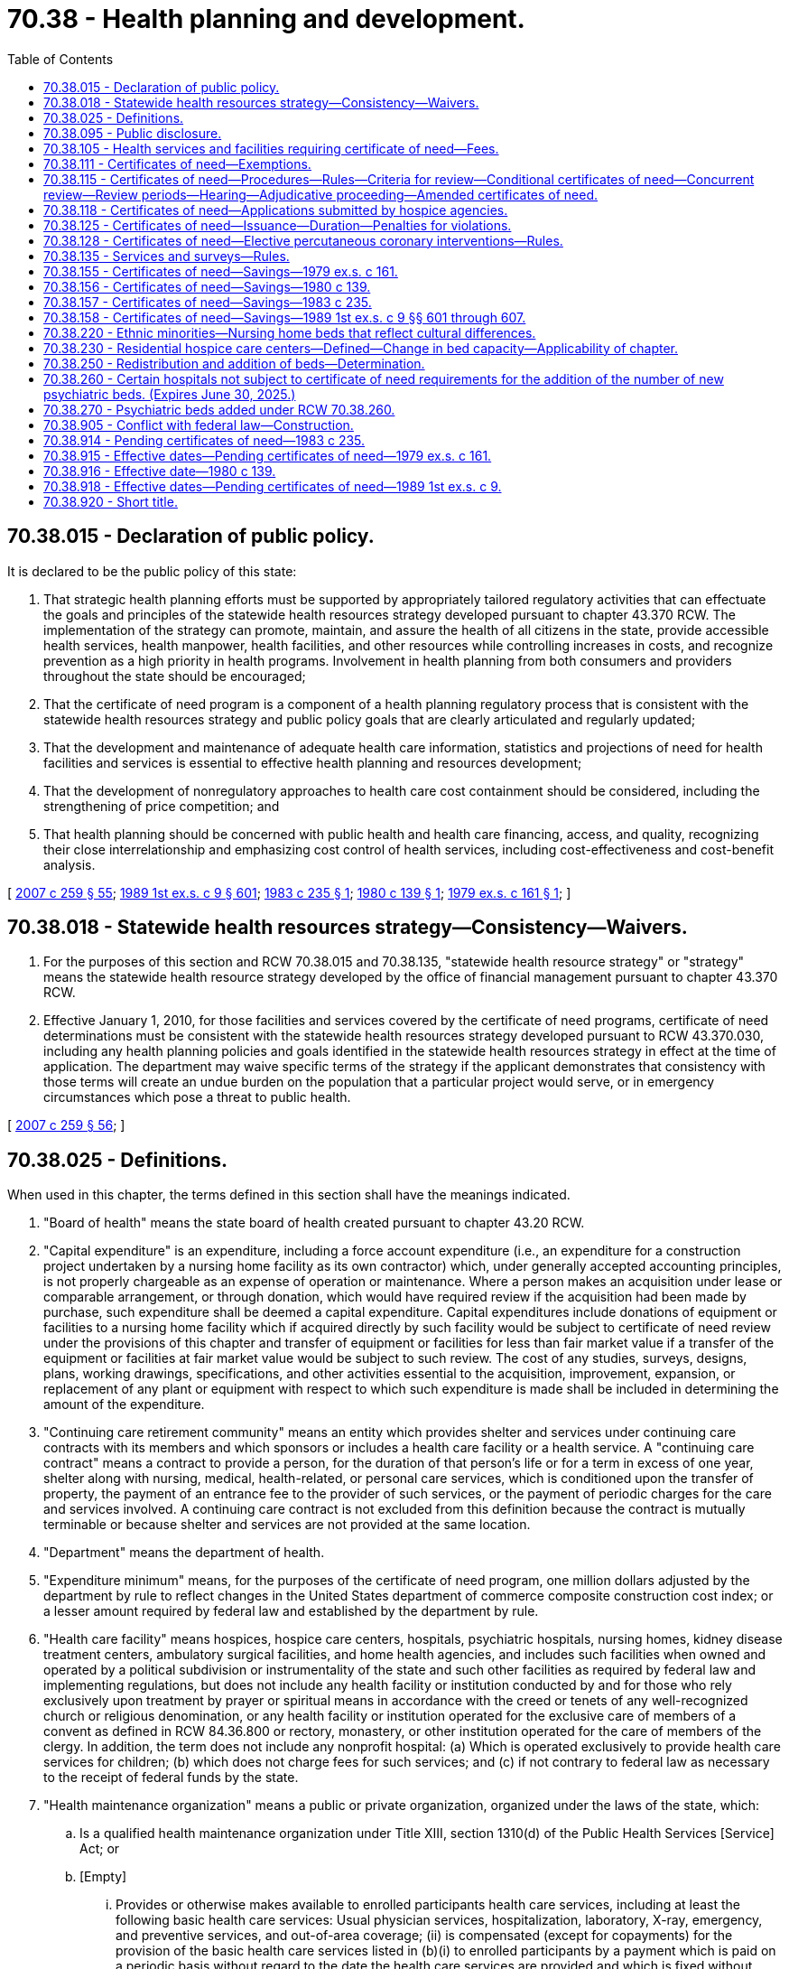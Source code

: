 = 70.38 - Health planning and development.
:toc:

== 70.38.015 - Declaration of public policy.
It is declared to be the public policy of this state:

. That strategic health planning efforts must be supported by appropriately tailored regulatory activities that can effectuate the goals and principles of the statewide health resources strategy developed pursuant to chapter 43.370 RCW. The implementation of the strategy can promote, maintain, and assure the health of all citizens in the state, provide accessible health services, health manpower, health facilities, and other resources while controlling increases in costs, and recognize prevention as a high priority in health programs. Involvement in health planning from both consumers and providers throughout the state should be encouraged;

. That the certificate of need program is a component of a health planning regulatory process that is consistent with the statewide health resources strategy and public policy goals that are clearly articulated and regularly updated;

. That the development and maintenance of adequate health care information, statistics and projections of need for health facilities and services is essential to effective health planning and resources development;

. That the development of nonregulatory approaches to health care cost containment should be considered, including the strengthening of price competition; and

. That health planning should be concerned with public health and health care financing, access, and quality, recognizing their close interrelationship and emphasizing cost control of health services, including cost-effectiveness and cost-benefit analysis.

[ http://lawfilesext.leg.wa.gov/biennium/2007-08/Pdf/Bills/Session%20Laws/Senate/5930-S2.SL.pdf?cite=2007%20c%20259%20§%2055[2007 c 259 § 55]; http://leg.wa.gov/CodeReviser/documents/sessionlaw/1989ex1c9.pdf?cite=1989%201st%20ex.s.%20c%209%20§%20601[1989 1st ex.s. c 9 § 601]; http://leg.wa.gov/CodeReviser/documents/sessionlaw/1983c235.pdf?cite=1983%20c%20235%20§%201[1983 c 235 § 1]; http://leg.wa.gov/CodeReviser/documents/sessionlaw/1980c139.pdf?cite=1980%20c%20139%20§%201[1980 c 139 § 1]; http://leg.wa.gov/CodeReviser/documents/sessionlaw/1979ex1c161.pdf?cite=1979%20ex.s.%20c%20161%20§%201[1979 ex.s. c 161 § 1]; ]

== 70.38.018 - Statewide health resources strategy—Consistency—Waivers.
. For the purposes of this section and RCW 70.38.015 and 70.38.135, "statewide health resource strategy" or "strategy" means the statewide health resource strategy developed by the office of financial management pursuant to chapter 43.370 RCW.

. Effective January 1, 2010, for those facilities and services covered by the certificate of need programs, certificate of need determinations must be consistent with the statewide health resources strategy developed pursuant to RCW 43.370.030, including any health planning policies and goals identified in the statewide health resources strategy in effect at the time of application. The department may waive specific terms of the strategy if the applicant demonstrates that consistency with those terms will create an undue burden on the population that a particular project would serve, or in emergency circumstances which pose a threat to public health.

[ http://lawfilesext.leg.wa.gov/biennium/2007-08/Pdf/Bills/Session%20Laws/Senate/5930-S2.SL.pdf?cite=2007%20c%20259%20§%2056[2007 c 259 § 56]; ]

== 70.38.025 - Definitions.
When used in this chapter, the terms defined in this section shall have the meanings indicated.

. "Board of health" means the state board of health created pursuant to chapter 43.20 RCW.

. "Capital expenditure" is an expenditure, including a force account expenditure (i.e., an expenditure for a construction project undertaken by a nursing home facility as its own contractor) which, under generally accepted accounting principles, is not properly chargeable as an expense of operation or maintenance. Where a person makes an acquisition under lease or comparable arrangement, or through donation, which would have required review if the acquisition had been made by purchase, such expenditure shall be deemed a capital expenditure. Capital expenditures include donations of equipment or facilities to a nursing home facility which if acquired directly by such facility would be subject to certificate of need review under the provisions of this chapter and transfer of equipment or facilities for less than fair market value if a transfer of the equipment or facilities at fair market value would be subject to such review. The cost of any studies, surveys, designs, plans, working drawings, specifications, and other activities essential to the acquisition, improvement, expansion, or replacement of any plant or equipment with respect to which such expenditure is made shall be included in determining the amount of the expenditure.

. "Continuing care retirement community" means an entity which provides shelter and services under continuing care contracts with its members and which sponsors or includes a health care facility or a health service. A "continuing care contract" means a contract to provide a person, for the duration of that person's life or for a term in excess of one year, shelter along with nursing, medical, health-related, or personal care services, which is conditioned upon the transfer of property, the payment of an entrance fee to the provider of such services, or the payment of periodic charges for the care and services involved. A continuing care contract is not excluded from this definition because the contract is mutually terminable or because shelter and services are not provided at the same location.

. "Department" means the department of health.

. "Expenditure minimum" means, for the purposes of the certificate of need program, one million dollars adjusted by the department by rule to reflect changes in the United States department of commerce composite construction cost index; or a lesser amount required by federal law and established by the department by rule.

. "Health care facility" means hospices, hospice care centers, hospitals, psychiatric hospitals, nursing homes, kidney disease treatment centers, ambulatory surgical facilities, and home health agencies, and includes such facilities when owned and operated by a political subdivision or instrumentality of the state and such other facilities as required by federal law and implementing regulations, but does not include any health facility or institution conducted by and for those who rely exclusively upon treatment by prayer or spiritual means in accordance with the creed or tenets of any well-recognized church or religious denomination, or any health facility or institution operated for the exclusive care of members of a convent as defined in RCW 84.36.800 or rectory, monastery, or other institution operated for the care of members of the clergy. In addition, the term does not include any nonprofit hospital: (a) Which is operated exclusively to provide health care services for children; (b) which does not charge fees for such services; and (c) if not contrary to federal law as necessary to the receipt of federal funds by the state.

. "Health maintenance organization" means a public or private organization, organized under the laws of the state, which:

.. Is a qualified health maintenance organization under Title XIII, section 1310(d) of the Public Health Services [Service] Act; or

.. [Empty]
... Provides or otherwise makes available to enrolled participants health care services, including at least the following basic health care services: Usual physician services, hospitalization, laboratory, X-ray, emergency, and preventive services, and out-of-area coverage; (ii) is compensated (except for copayments) for the provision of the basic health care services listed in (b)(i) to enrolled participants by a payment which is paid on a periodic basis without regard to the date the health care services are provided and which is fixed without regard to the frequency, extent, or kind of health service actually provided; and (iii) provides physicians' services primarily (A) directly through physicians who are either employees or partners of such organization, or (B) through arrangements with individual physicians or one or more groups of physicians (organized on a group practice or individual practice basis).

. "Health services" means clinically related (i.e., preventive, diagnostic, curative, rehabilitative, or palliative) services and includes alcoholism, drug abuse, and mental health services and as defined in federal law.

. "Health service area" means a geographic region appropriate for effective health planning which includes a broad range of health services.

. "Person" means an individual, a trust or estate, a partnership, a corporation (including associations, joint stock companies, and insurance companies), the state, or a political subdivision or instrumentality of the state, including a municipal corporation or a hospital district.

. "Provider" generally means a health care professional or an organization, institution, or other entity providing health care but the precise definition for this term shall be established by rule of the department, consistent with federal law.

. "Public health" means the level of well-being of the general population; those actions in a community necessary to preserve, protect, and promote the health of the people for which government is responsible; and the governmental system developed to guarantee the preservation of the health of the people.

. "Secretary" means the secretary of health or the secretary's designee.

. "Tertiary health service" means a specialized service that meets complicated medical needs of people and requires sufficient patient volume to optimize provider effectiveness, quality of service, and improved outcomes of care.

. "Hospital" means any health care institution which is required to qualify for a license under *RCW 70.41.020(2); or as a psychiatric hospital under chapter 71.12 RCW.

[ http://lawfilesext.leg.wa.gov/biennium/1999-00/Pdf/Bills/Session%20Laws/House/2510.SL.pdf?cite=2000%20c%20175%20§%2022[2000 c 175 § 22]; http://lawfilesext.leg.wa.gov/biennium/1997-98/Pdf/Bills/Session%20Laws/House/1024-S.SL.pdf?cite=1997%20c%20210%20§%202[1997 c 210 § 2]; http://lawfilesext.leg.wa.gov/biennium/1991-92/Pdf/Bills/Session%20Laws/House/1586-S.SL.pdf?cite=1991%20c%20158%20§%201[1991 c 158 § 1]; http://leg.wa.gov/CodeReviser/documents/sessionlaw/1989ex1c9.pdf?cite=1989%201st%20ex.s.%20c%209%20§%20602[1989 1st ex.s. c 9 § 602]; http://leg.wa.gov/CodeReviser/documents/sessionlaw/1988c20.pdf?cite=1988%20c%2020%20§%201[1988 c 20 § 1]; http://leg.wa.gov/CodeReviser/documents/sessionlaw/1983ex1c41.pdf?cite=1983%201st%20ex.s.%20c%2041%20§%2043[1983 1st ex.s. c 41 § 43]; http://leg.wa.gov/CodeReviser/documents/sessionlaw/1983c235.pdf?cite=1983%20c%20235%20§%202[1983 c 235 § 2]; http://leg.wa.gov/CodeReviser/documents/sessionlaw/1982c119.pdf?cite=1982%20c%20119%20§%201[1982 c 119 § 1]; http://leg.wa.gov/CodeReviser/documents/sessionlaw/1980c139.pdf?cite=1980%20c%20139%20§%202[1980 c 139 § 2]; http://leg.wa.gov/CodeReviser/documents/sessionlaw/1979ex1c161.pdf?cite=1979%20ex.s.%20c%20161%20§%202[1979 ex.s. c 161 § 2]; ]

== 70.38.095 - Public disclosure.
Public accessibility to records shall be accorded by health systems agencies pursuant to Public Law 93-641 and chapter 42.56 RCW. A health systems agency shall be considered a "public agency" for the sole purpose of complying with the public records act, chapter 42.56 RCW.

[ http://lawfilesext.leg.wa.gov/biennium/2005-06/Pdf/Bills/Session%20Laws/House/1133-S.SL.pdf?cite=2005%20c%20274%20§%20332[2005 c 274 § 332]; http://leg.wa.gov/CodeReviser/documents/sessionlaw/1979ex1c161.pdf?cite=1979%20ex.s.%20c%20161%20§%209[1979 ex.s. c 161 § 9]; ]

== 70.38.105 - Health services and facilities requiring certificate of need—Fees.
. The department is authorized and directed to implement the certificate of need program in this state pursuant to the provisions of this chapter.

. There shall be a state certificate of need program which is administered consistent with the requirements of federal law as necessary to the receipt of federal funds by the state.

. No person shall engage in any undertaking which is subject to certificate of need review under subsection (4) of this section without first having received from the department either a certificate of need or an exception granted in accordance with this chapter.

. The following shall be subject to certificate of need review under this chapter:

.. The construction, development, or other establishment of a new health care facility including, but not limited to, a hospital constructed, developed, or established by a health maintenance organization or by a combination of health maintenance organizations except as provided in subsection (7)(a) of this section;

.. The sale, purchase, or lease of part or all of any existing hospital as defined in RCW 70.38.025 including, but not limited to, a hospital sold, purchased, or leased by a health maintenance organization or by a combination of health maintenance organizations except as provided in subsection (7)(b) of this section;

.. Any capital expenditure for the construction, renovation, or alteration of a nursing home which substantially changes the services of the facility after January 1, 1981, provided that the substantial changes in services are specified by the department in rule;

.. Any capital expenditure for the construction, renovation, or alteration of a nursing home which exceeds the expenditure minimum as defined by RCW 70.38.025. However, a capital expenditure which is not subject to certificate of need review under (a), (b), (c), or (e) of this subsection and which is solely for any one or more of the following is not subject to certificate of need review:

... Communications and parking facilities;

... Mechanical, electrical, ventilation, heating, and air conditioning systems;

... Energy conservation systems;

... Repairs to, or the correction of, deficiencies in existing physical plant facilities which are necessary to maintain state licensure, however, other additional repairs, remodeling, or replacement projects that are not related to one or more deficiency citations and are not necessary to maintain state licensure are not exempt from certificate of need review except as otherwise permitted by (d)(vi) of this subsection or RCW 70.38.115(13);

.. Acquisition of equipment, including data processing equipment, which is not or will not be used in the direct provision of health services;

.. Construction or renovation at an existing nursing home which involves physical plant facilities, including administrative, dining areas, kitchen, laundry, therapy areas, and support facilities, by an existing licensee who has operated the beds for at least one year;

.. Acquisition of land; and

.. Refinancing of existing debt;

.. A change in bed capacity of a health care facility which increases the total number of licensed beds or redistributes beds among acute care, nursing home care, and assisted living facility care if the bed redistribution is to be effective for a period in excess of six months, or a change in bed capacity of a rural health care facility licensed under RCW 70.175.100 that increases the total number of nursing home beds or redistributes beds from acute care or assisted living facility care to nursing home care if the bed redistribution is to be effective for a period in excess of six months. A health care facility certified as a critical access hospital under 42 U.S.C. 1395i-4 may increase its total number of licensed beds to the total number of beds permitted under 42 U.S.C. 1395i-4 for acute care and may redistribute beds permitted under 42 U.S.C. 1395i-4 among acute care and nursing home care without being subject to certificate of need review. If there is a nursing home licensed under chapter 18.51 RCW within twenty-seven miles of the critical access hospital, the critical access hospital is subject to certificate of need review except for:

... Critical access hospitals which had designated beds to provide nursing home care, in excess of five swing beds, prior to December 31, 2003;

... Up to five swing beds; or

... Up to twenty-five swing beds for critical access hospitals which do not have a nursing home licensed under chapter 18.51 RCW within the same city or town limits. Up to one-half of the additional beds designated for swing bed services under this subsection (4)(e)(iii) may be so designated before July 1, 2010, with the balance designated on or after July 1, 2010.

Critical access hospital beds not subject to certificate of need review under this subsection (4)(e) will not be counted as either acute care or nursing home care for certificate of need review purposes. If a health care facility ceases to be certified as a critical access hospital under 42 U.S.C. 1395i-4, the hospital may revert back to the type and number of licensed hospital beds as it had when it requested critical access hospital designation;

.. Any new tertiary health services which are offered in or through a health care facility or rural health care facility licensed under RCW 70.175.100, and which were not offered on a regular basis by, in, or through such health care facility or rural health care facility within the twelve-month period prior to the time such services would be offered;

.. Any expenditure for the construction, renovation, or alteration of a nursing home or change in nursing home services in excess of the expenditure minimum made in preparation for any undertaking under this subsection (4) of this section and any arrangement or commitment made for financing such undertaking. Expenditures of preparation shall include expenditures for architectural designs, plans, working drawings, and specifications. The department may issue certificates of need permitting predevelopment expenditures, only, without authorizing any subsequent undertaking with respect to which such predevelopment expenditures are made; and

.. Any increase in the number of dialysis stations in a kidney disease center.

. The department is authorized to charge fees for the review of certificate of need applications and requests for exemptions from certificate of need review. The fees shall be sufficient to cover the full cost of review and exemption, which may include the development of standards, criteria, and policies.

. No person may divide a project in order to avoid review requirements under any of the thresholds specified in this section.

. [Empty]
.. The requirement that a health maintenance organization obtain a certificate of need under subsection (4)(a) of this section for the construction, development, or other establishment of a hospital does not apply to a health maintenance organization operating a group practice that has been continuously licensed as a health maintenance organization since January 1, 2009;

.. The requirement that a health maintenance organization obtain a certificate of need under subsection (4)(b) of this section to sell, purchase, or lease a hospital does not apply to a health maintenance organization operating a group practice that has been continuously licensed as a health maintenance organization since January 1, 2009.

[ http://lawfilesext.leg.wa.gov/biennium/2011-12/Pdf/Bills/Session%20Laws/House/2056-S.SL.pdf?cite=2012%20c%2010%20§%2047[2012 c 10 § 47]; http://lawfilesext.leg.wa.gov/biennium/2009-10/Pdf/Bills/Session%20Laws/Senate/5673.SL.pdf?cite=2009%20c%20315%20§%201[2009 c 315 § 1]; http://lawfilesext.leg.wa.gov/biennium/2009-10/Pdf/Bills/Session%20Laws/House/1021-S2.SL.pdf?cite=2009%20c%20242%20§%203[2009 c 242 § 3]; http://lawfilesext.leg.wa.gov/biennium/2009-10/Pdf/Bills/Session%20Laws/Senate/5423.SL.pdf?cite=2009%20c%2054%20§%201[2009 c 54 § 1]; http://lawfilesext.leg.wa.gov/biennium/2003-04/Pdf/Bills/Session%20Laws/Senate/6485.SL.pdf?cite=2004%20c%20261%20§%206[2004 c 261 § 6]; http://lawfilesext.leg.wa.gov/biennium/1995-96/Pdf/Bills/Session%20Laws/House/2735.SL.pdf?cite=1996%20c%2050%20§%201[1996 c 50 § 1]; http://lawfilesext.leg.wa.gov/biennium/1991-92/Pdf/Bills/Session%20Laws/Senate/6076-S.SL.pdf?cite=1992%20c%2027%20§%201[1992 c 27 § 1]; http://lawfilesext.leg.wa.gov/biennium/1991-92/Pdf/Bills/Session%20Laws/House/1890.SL.pdf?cite=1991%20sp.s.%20c%208%20§%204[1991 sp.s. c 8 § 4]; http://leg.wa.gov/CodeReviser/documents/sessionlaw/1989ex1c9.pdf?cite=1989%201st%20ex.s.%20c%209%20§%20603[1989 1st ex.s. c 9 § 603]; http://leg.wa.gov/CodeReviser/documents/sessionlaw/1984c288.pdf?cite=1984%20c%20288%20§%2021[1984 c 288 § 21]; http://leg.wa.gov/CodeReviser/documents/sessionlaw/1983c235.pdf?cite=1983%20c%20235%20§%207[1983 c 235 § 7]; http://leg.wa.gov/CodeReviser/documents/sessionlaw/1982c119.pdf?cite=1982%20c%20119%20§%202[1982 c 119 § 2]; http://leg.wa.gov/CodeReviser/documents/sessionlaw/1980c139.pdf?cite=1980%20c%20139%20§%207[1980 c 139 § 7]; http://leg.wa.gov/CodeReviser/documents/sessionlaw/1979ex1c161.pdf?cite=1979%20ex.s.%20c%20161%20§%2010[1979 ex.s. c 161 § 10]; ]

== 70.38.111 - Certificates of need—Exemptions.
. The department shall not require a certificate of need for the offering of an inpatient tertiary health service by:

.. A health maintenance organization or a combination of health maintenance organizations if (i) the organization or combination of organizations has, in the service area of the organization or the service areas of the organizations in the combination, an enrollment of at least fifty thousand individuals, (ii) the facility in which the service will be provided is or will be geographically located so that the service will be reasonably accessible to such enrolled individuals, and (iii) at least seventy-five percent of the patients who can reasonably be expected to receive the tertiary health service will be individuals enrolled with such organization or organizations in the combination;

.. A health care facility if (i) the facility primarily provides or will provide inpatient health services, (ii) the facility is or will be controlled, directly or indirectly, by a health maintenance organization or a combination of health maintenance organizations which has, in the service area of the organization or service areas of the organizations in the combination, an enrollment of at least fifty thousand individuals, (iii) the facility is or will be geographically located so that the service will be reasonably accessible to such enrolled individuals, and (iv) at least seventy-five percent of the patients who can reasonably be expected to receive the tertiary health service will be individuals enrolled with such organization or organizations in the combination; or

.. A health care facility (or portion thereof) if (i) the facility is or will be leased by a health maintenance organization or combination of health maintenance organizations which has, in the service area of the organization or the service areas of the organizations in the combination, an enrollment of at least fifty thousand individuals and, on the date the application is submitted under subsection (2) of this section, at least fifteen years remain in the term of the lease, (ii) the facility is or will be geographically located so that the service will be reasonably accessible to such enrolled individuals, and (iii) at least seventy-five percent of the patients who can reasonably be expected to receive the tertiary health service will be individuals enrolled with such organization;

if, with respect to such offering or obligation by a nursing home, the department has, upon application under subsection (2) of this section, granted an exemption from such requirement to the organization, combination of organizations, or facility.

. A health maintenance organization, combination of health maintenance organizations, or health care facility shall not be exempt under subsection (1) of this section from obtaining a certificate of need before offering a tertiary health service unless:

.. It has submitted at least thirty days prior to the offering of services reviewable under RCW 70.38.105(4)(d) an application for such exemption; and

.. The application contains such information respecting the organization, combination, or facility and the proposed offering or obligation by a nursing home as the department may require to determine if the organization or combination meets the requirements of subsection (1) of this section or the facility meets or will meet such requirements; and

.. The department approves such application. The department shall approve or disapprove an application for exemption within thirty days of receipt of a completed application. In the case of a proposed health care facility (or portion thereof) which has not begun to provide tertiary health services on the date an application is submitted under this subsection with respect to such facility (or portion), the facility (or portion) shall meet the applicable requirements of subsection (1) of this section when the facility first provides such services. The department shall approve an application submitted under this subsection if it determines that the applicable requirements of subsection (1) of this section are met.

. A health care facility (or any part thereof) with respect to which an exemption was granted under subsection (1) of this section may not be sold or leased and a controlling interest in such facility or in a lease of such facility may not be acquired and a health care facility described in (1)(c) which was granted an exemption under subsection (1) of this section may not be used by any person other than the lessee described in (1)(c) unless:

.. The department issues a certificate of need approving the sale, lease, acquisition, or use; or

.. The department determines, upon application, that (i) the entity to which the facility is proposed to be sold or leased, which intends to acquire the controlling interest, or which intends to use the facility is a health maintenance organization or a combination of health maintenance organizations which meets the requirements of (1)(a)(i), and (ii) with respect to such facility, meets the requirements of (1)(a)(ii) or (iii) or the requirements of (1)(b)(i) and (ii).

. In the case of a health maintenance organization, an ambulatory care facility, or a health care facility, which ambulatory or health care facility is controlled, directly or indirectly, by a health maintenance organization or a combination of health maintenance organizations, the department may under the program apply its certificate of need requirements to the offering of inpatient tertiary health services to the extent that such offering is not exempt under the provisions of this section or RCW 70.38.105(7).

. [Empty]
.. The department shall not require a certificate of need for the construction, development, or other establishment of a nursing home, or the addition of beds to an existing nursing home, that is owned and operated by a continuing care retirement community that:

... Offers services only to contractual members;

... Provides its members a contractually guaranteed range of services from independent living through skilled nursing, including some assistance with daily living activities;

... Contractually assumes responsibility for the cost of services exceeding the member's financial responsibility under the contract, so that no third party, with the exception of insurance purchased by the retirement community or its members, but including the medicaid program, is liable for costs of care even if the member depletes his or her personal resources;

... Has offered continuing care contracts and operated a nursing home continuously since January 1, 1988, or has obtained a certificate of need to establish a nursing home;

.. Maintains a binding agreement with the state assuring that financial liability for services to members, including nursing home services, will not fall upon the state;

.. Does not operate, and has not undertaken a project that would result in a number of nursing home beds in excess of one for every four living units operated by the continuing care retirement community, exclusive of nursing home beds; and

.. Has obtained a professional review of pricing and long-term solvency within the prior five years which was fully disclosed to members.

.. A continuing care retirement community shall not be exempt under this subsection from obtaining a certificate of need unless:

... It has submitted an application for exemption at least thirty days prior to commencing construction of, is submitting an application for the licensure of, or is commencing operation of a nursing home, whichever comes first; and

... The application documents to the department that the continuing care retirement community qualifies for exemption.

.. The sale, lease, acquisition, or use of part or all of a continuing care retirement community nursing home that qualifies for exemption under this subsection shall require prior certificate of need approval to qualify for licensure as a nursing home unless the department determines such sale, lease, acquisition, or use is by a continuing care retirement community that meets the conditions of (a) of this subsection.

. A rural hospital, as defined by the department, reducing the number of licensed beds to become a rural primary care hospital under the provisions of Part A Title XVIII of the Social Security Act Section 1820, 42 U.S.C., 1395c et seq. may, within three years of the reduction of beds licensed under chapter 70.41 RCW, increase the number of licensed beds to no more than the previously licensed number without being subject to the provisions of this chapter.

. A rural health care facility licensed under RCW 70.175.100 formerly licensed as a hospital under chapter 70.41 RCW may, within three years of the effective date of the rural health care facility license, apply to the department for a hospital license and not be subject to the requirements of RCW 70.38.105(4)(a) as the construction, development, or other establishment of a new hospital, provided there is no increase in the number of beds previously licensed under chapter 70.41 RCW and there is no redistribution in the number of beds used for acute care or long-term care, the rural health care facility has been in continuous operation, and the rural health care facility has not been purchased or leased.

. A rural hospital determined to no longer meet critical access hospital status for state law purposes as a result of participation in the Washington rural health access preservation pilot identified by the state office of rural health and formerly licensed as a hospital under chapter 70.41 RCW may apply to the department to renew its hospital license and not be subject to the requirements of RCW 70.38.105(4)(a) as the construction, development, or other establishment of a new hospital, provided there is no increase in the number of beds previously licensed under chapter 70.41 RCW. If all or part of a formerly licensed rural hospital is sold, purchased, or leased during the period the rural hospital does not meet critical access hospital status as a result of participation in the Washington rural health access preservation pilot and the new owner or lessor applies to renew the rural hospital's license, then the sale, purchase, or lease of part or all of the rural hospital is subject to the provisions of this chapter.

. [Empty]
.. A nursing home that voluntarily reduces the number of its licensed beds to provide assisted living, licensed assisted living facility care, adult day care, adult day health, respite care, hospice, outpatient therapy services, congregate meals, home health, or senior wellness clinic, or to reduce to one or two the number of beds per room or to otherwise enhance the quality of life for residents in the nursing home, may convert the original facility or portion of the facility back, and thereby increase the number of nursing home beds to no more than the previously licensed number of nursing home beds without obtaining a certificate of need under this chapter, provided the facility has been in continuous operation and has not been purchased or leased. Any conversion to the original licensed bed capacity, or to any portion thereof, shall comply with the same life and safety code requirements as existed at the time the nursing home voluntarily reduced its licensed beds; unless waivers from such requirements were issued, in which case the converted beds shall reflect the conditions or standards that then existed pursuant to the approved waivers.

.. To convert beds back to nursing home beds under this subsection, the nursing home must:

... Give notice of its intent to preserve conversion options to the department of health no later than thirty days after the effective date of the license reduction; and

... Give notice to the department of health and to the department of social and health services of the intent to convert beds back. If construction is required for the conversion of beds back, the notice of intent to convert beds back must be given, at a minimum, one year prior to the effective date of license modification reflecting the restored beds; otherwise, the notice must be given a minimum of ninety days prior to the effective date of license modification reflecting the restored beds. Prior to any license modification to convert beds back to nursing home beds under this section, the licensee must demonstrate that the nursing home meets the certificate of need exemption requirements of this section.

The term "construction," as used in (b)(ii) of this subsection, is limited to those projects that are expected to equal or exceed the expenditure minimum amount, as determined under this chapter.

.. Conversion of beds back under this subsection must be completed no later than four years after the effective date of the license reduction. However, for good cause shown, the four-year period for conversion may be extended by the department of health for one additional four-year period.

.. Nursing home beds that have been voluntarily reduced under this section shall be counted as available nursing home beds for the purpose of evaluating need under RCW 70.38.115(2) (a) and (k) so long as the facility retains the ability to convert them back to nursing home use under the terms of this section.

.. When a building owner has secured an interest in the nursing home beds, which are intended to be voluntarily reduced by the licensee under (a) of this subsection, the applicant shall provide the department with a written statement indicating the building owner's approval of the bed reduction.

. [Empty]
.. The department shall not require a certificate of need for a hospice agency if:

... The hospice agency is designed to serve the unique religious or cultural needs of a religious group or an ethnic minority and commits to furnishing hospice services in a manner specifically aimed at meeting the unique religious or cultural needs of the religious group or ethnic minority;

... The hospice agency is operated by an organization that:

(A) Operates a facility, or group of facilities, that offers a comprehensive continuum of long-term care services, including, at a minimum, a licensed, medicare-certified nursing home, assisted living, independent living, day health, and various community-based support services, designed to meet the unique social, cultural, and religious needs of a specific cultural and ethnic minority group;

(B) Has operated the facility or group of facilities for at least ten continuous years prior to the establishment of the hospice agency;

... The hospice agency commits to coordinating with existing hospice programs in its community when appropriate;

... The hospice agency has a census of no more than forty patients;

.. The hospice agency commits to obtaining and maintaining medicare certification;

.. The hospice agency only serves patients located in the same county as the majority of the long-term care services offered by the organization that operates the agency; and

.. The hospice agency is not sold or transferred to another agency.

.. The department shall include the patient census for an agency exempted under this subsection (10) in its calculations for future certificate of need applications.

. To alleviate the need to board psychiatric patients in emergency departments and increase capacity of hospitals to serve individuals on ninety-day or one hundred eighty-day commitment orders, for the period of time from May 5, 2017, through June 30, 2021:

.. The department shall suspend the certificate of need requirement for a hospital licensed under chapter 70.41 RCW that changes the use of licensed beds to increase the number of beds to provide psychiatric services, including involuntary treatment services. A certificate of need exemption under this subsection (11)(a) shall be valid for two years.

.. The department may not require a certificate of need for:

... The addition of beds as described in RCW 70.38.260 (2) and (3); or

... The construction, development, or establishment of a psychiatric hospital licensed as an establishment under chapter 71.12 RCW that will have no more than sixteen beds and provide treatment to adults on ninety or one hundred eighty-day involuntary commitment orders, as described in RCW 70.38.260(4).

. [Empty]
.. An ambulatory surgical facility is exempt from all certificate of need requirements if the facility:

... Is an individual or group practice and, if the facility is a group practice, the privilege of using the facility is not extended to physicians outside the group practice;

... Operated or received approval to operate, prior to January 19, 2018; and

... Was exempt from certificate of need requirements prior to January 19, 2018, because the facility either:

(A) Was determined to be exempt from certificate of need requirements pursuant to a determination of reviewability issued by the department; or

(B) Was a single-specialty endoscopy center in existence prior to January 14, 2003, when the department determined that endoscopy procedures were surgeries for purposes of certificate of need.

.. The exemption under this subsection:

... Applies regardless of future changes of ownership, corporate structure, or affiliations of the individual or group practice as long as the use of the facility remains limited to physicians in the group practice; and

... Does not apply to changes in services, specialties, or number of operating rooms.

. A rural health clinic providing health services in a home health shortage area as declared by the department pursuant to 42 C.F.R. Sec. 405.2416 is not subject to certificate of need review under this chapter.

[ http://lawfilesext.leg.wa.gov/biennium/2019-20/Pdf/Bills/Session%20Laws/Senate/6359.SL.pdf?cite=2020%20c%20258%20§%201[2020 c 258 § 1]; http://lawfilesext.leg.wa.gov/biennium/2019-20/Pdf/Bills/Session%20Laws/House/1394-S2.SL.pdf?cite=2019%20c%20324%20§%208[2019 c 324 § 8]; http://lawfilesext.leg.wa.gov/biennium/2019-20/Pdf/Bills/Session%20Laws/House/1777.SL.pdf?cite=2019%20c%2031%20§%201[2019 c 31 § 1]; http://lawfilesext.leg.wa.gov/biennium/2017-18/Pdf/Bills/Session%20Laws/House/1547-S.SL.pdf?cite=2017%20c%20199%20§%201[2017 c 199 § 1]; http://lawfilesext.leg.wa.gov/biennium/2015-16/Pdf/Bills/Session%20Laws/House/2450-S.SL.pdf?cite=2016%20sp.s.%20c%2031%20§%204[2016 sp.s. c 31 § 4]; http://lawfilesext.leg.wa.gov/biennium/2013-14/Pdf/Bills/Session%20Laws/Senate/6312-S2.SL.pdf?cite=2014%20c%20225%20§%20106[2014 c 225 § 106]; http://lawfilesext.leg.wa.gov/biennium/2011-12/Pdf/Bills/Session%20Laws/House/2056-S.SL.pdf?cite=2012%20c%2010%20§%2048[2012 c 10 § 48]; prior:  2009 c 315 § 2; http://lawfilesext.leg.wa.gov/biennium/2009-10/Pdf/Bills/Session%20Laws/House/1926-S.SL.pdf?cite=2009%20c%2089%20§%201[2009 c 89 § 1]; http://lawfilesext.leg.wa.gov/biennium/1997-98/Pdf/Bills/Session%20Laws/House/1024-S.SL.pdf?cite=1997%20c%20210%20§%201[1997 c 210 § 1]; http://lawfilesext.leg.wa.gov/biennium/1995-96/Pdf/Bills/Session%20Laws/House/1908-S2.SL.pdf?cite=1995%201st%20sp.s.%20c%2018%20§%2071[1995 1st sp.s. c 18 § 71]; http://lawfilesext.leg.wa.gov/biennium/1993-94/Pdf/Bills/Session%20Laws/House/2098-S.SL.pdf?cite=1993%20c%20508%20§%205[1993 c 508 § 5]; http://lawfilesext.leg.wa.gov/biennium/1991-92/Pdf/Bills/Session%20Laws/Senate/6076-S.SL.pdf?cite=1992%20c%2027%20§%202[1992 c 27 § 2]; http://lawfilesext.leg.wa.gov/biennium/1991-92/Pdf/Bills/Session%20Laws/House/1586-S.SL.pdf?cite=1991%20c%20158%20§%202[1991 c 158 § 2]; http://leg.wa.gov/CodeReviser/documents/sessionlaw/1989ex1c9.pdf?cite=1989%201st%20ex.s.%20c%209%20§%20604[1989 1st ex.s. c 9 § 604]; http://leg.wa.gov/CodeReviser/documents/sessionlaw/1982c119.pdf?cite=1982%20c%20119%20§%203[1982 c 119 § 3]; http://leg.wa.gov/CodeReviser/documents/sessionlaw/1980c139.pdf?cite=1980%20c%20139%20§%209[1980 c 139 § 9]; ]

== 70.38.115 - Certificates of need—Procedures—Rules—Criteria for review—Conditional certificates of need—Concurrent review—Review periods—Hearing—Adjudicative proceeding—Amended certificates of need.
. Certificates of need shall be issued, denied, suspended, or revoked by the designee of the secretary in accord with the provisions of this chapter and rules of the department which establish review procedures and criteria for the certificate of need program.

. Criteria for the review of certificate of need applications, except as provided in subsection (3) of this section for health maintenance organizations, shall include but not be limited to consideration of the following:

.. The need that the population served or to be served by such services has for such services;

.. The availability of less costly or more effective alternative methods of providing such services;

.. The financial feasibility and the probable impact of the proposal on the cost of and charges for providing health services in the community to be served;

.. In the case of health services to be provided, (i) the availability of alternative uses of project resources for the provision of other health services, (ii) the extent to which such proposed services will be accessible to all residents of the area to be served, and (iii) the need for and the availability in the community of services and facilities for osteopathic physicians and surgeons and allopathic physicians and their patients. The department shall consider the application in terms of its impact on existing and proposed institutional training programs for doctors of osteopathic medicine and surgery and medicine at the student, internship, and residency training levels;

.. In the case of a construction project, the costs and methods of the proposed construction, including the cost and methods of energy provision, and the probable impact of the construction project reviewed (i) on the cost of providing health services by the person proposing such construction project and (ii) on the cost and charges to the public of providing health services by other persons;

.. The special needs and circumstances of osteopathic hospitals, nonallopathic services and children's hospitals;

.. Improvements or innovations in the financing and delivery of health services which foster cost containment and serve to promote quality assurance and cost-effectiveness;

.. In the case of health services proposed to be provided, the efficiency and appropriateness of the use of existing services and facilities similar to those proposed;

.. In the case of existing services or facilities, the quality of care provided by such services or facilities in the past;

.. In the case of hospital certificate of need applications, whether the hospital meets or exceeds the regional average level of charity care, as determined by the secretary; and

.. In the case of nursing home applications:

... The availability of other nursing home beds in the planning area to be served; and

... The availability of other services in the community to be served. Data used to determine the availability of other services will include but not be limited to data provided by the department of social and health services.

. A certificate of need application of a health maintenance organization or a health care facility which is controlled, directly or indirectly, by a health maintenance organization, shall be approved by the department if the department finds:

.. Approval of such application is required to meet the needs of the members of the health maintenance organization and of the new members which such organization can reasonably be expected to enroll; and

.. The health maintenance organization is unable to provide, through services or facilities which can reasonably be expected to be available to the organization, its health services in a reasonable and cost-effective manner which is consistent with the basic method of operation of the organization and which makes such services available on a long-term basis through physicians and other health professionals associated with it.

A health care facility, or any part thereof, with respect to which a certificate of need was issued under this subsection may not be sold or leased and a controlling interest in such facility or in a lease of such facility may not be acquired unless the department issues a certificate of need approving the sale, acquisition, or lease.

. Until the final expiration of the state health plan as provided under *RCW 70.38.919, the decision of the department on a certificate of need application shall be consistent with the state health plan in effect, except in emergency circumstances which pose a threat to the public health. The department in making its final decision may issue a conditional certificate of need if it finds that the project is justified only under specific circumstances. The conditions shall directly relate to the project being reviewed. The conditions may be released if it can be substantiated that the conditions are no longer valid and the release of such conditions would be consistent with the purposes of this chapter.

. Criteria adopted for review in accordance with subsection (2) of this section may vary according to the purpose for which the particular review is being conducted or the type of health service reviewed.

. The department shall specify information to be required for certificate of need applications. Within fifteen days of receipt of the application, the department shall request additional information considered necessary to the application or start the review process. Applicants may decline to submit requested information through written notice to the department, in which case review starts on the date of receipt of the notice. Applications may be denied or limited because of failure to submit required and necessary information.

. Concurrent review is for the purpose of comparative analysis and evaluation of competing or similar projects in order to determine which of the projects may best meet identified needs. Categories of projects subject to concurrent review include at least new health care facilities, new services, and expansion of existing health care facilities. The department shall specify time periods for the submission of applications for certificates of need subject to concurrent review, which shall not exceed ninety days. Review of concurrent applications shall start fifteen days after the conclusion of the time period for submission of applications subject to concurrent review. Concurrent review periods shall be limited to one hundred fifty days, except as provided for in rules adopted by the department authorizing and limiting amendment during the course of the review, or for an unresolved pivotal issue declared by the department.

. Review periods for certificate of need applications other than those subject to concurrent review shall be limited to ninety days. Review periods may be extended up to thirty days if needed by a review agency, and for unresolved pivotal issues the department may extend up to an additional thirty days. A review may be extended in any case if the applicant agrees to the extension.

. The department or its designee, shall conduct a public hearing on a certificate of need application if requested unless the review is expedited or subject to emergency review. The department by rule shall specify the period of time within which a public hearing must be requested and requirements related to public notice of the hearing, procedures, recordkeeping and related matters.

. [Empty]
.. Any applicant denied a certificate of need or whose certificate of need has been suspended or revoked has the right to an adjudicative proceeding. The proceeding is governed by chapter 34.05 RCW, the Administrative Procedure Act.

.. Any health care facility or health maintenance organization that: (i) Provides services similar to the services provided by the applicant and under review pursuant to this subsection; (ii) is located within the applicant's health service area; and (iii) testified or submitted evidence at a public hearing held pursuant to subsection (9) of this section, shall be provided an opportunity to present oral or written testimony and argument in a proceeding under this subsection: PROVIDED, That the health care facility or health maintenance organization had, in writing, requested to be informed of the department's decisions.

.. If the department desires to settle with the applicant prior to the conclusion of the adjudicative proceeding, the department shall so inform the health care facility or health maintenance organization and afford them an opportunity to comment, in advance, on the proposed settlement.

. An amended certificate of need shall be required for the following modifications of an approved project:

.. A new service requiring review under this chapter;

.. An expansion of a service subject to review beyond that originally approved;

.. An increase in bed capacity;

.. A significant reduction in the scope of a nursing home project without a commensurate reduction in the cost of the nursing home project, or a cost increase (as represented in bids on a nursing home construction project or final cost estimates acceptable to the person to whom the certificate of need was issued) if the total of such increases exceeds twelve percent or fifty thousand dollars, whichever is greater, over the maximum capital expenditure approved. The review of reductions or cost increases shall be restricted to the continued conformance of the nursing home project with the review criteria pertaining to financial feasibility and cost containment.

. An application for a certificate of need for a nursing home capital expenditure which is determined by the department to be required to eliminate or prevent imminent safety hazards or correct violations of applicable licensure and accreditation standards shall be approved.

. [Empty]
.. Replacement of existing nursing home beds in the same planning area by an existing licensee who has operated the beds for at least one year shall not require a certificate of need under this chapter. The licensee shall give written notice of its intent to replace the existing nursing home beds to the department and shall provide the department with information as may be required pursuant to rule. Replacement of the beds by a party other than the licensee is subject to certificate of need review under this chapter, except as otherwise permitted by subsection (14) of this section.

.. When an entire nursing home ceases operation, the licensee or any other party who has secured an interest in the beds may reserve his or her interest in the beds for eight years or until a certificate of need to replace them is issued, whichever occurs first. However, the nursing home, licensee, or any other party who has secured an interest in the beds must give notice of its intent to retain the beds to the department of health no later than thirty days after the effective date of the facility's closure. Certificate of need review shall be required for any party who has reserved the nursing home beds except that the need criteria shall be deemed met when the applicant is the licensee who had operated the beds for at least one year, who has operated the beds for at least one year immediately preceding the reservation of the beds, and who is replacing the beds in the same planning area.

. In the event that a licensee, who has provided the department with notice of his or her intent to replace nursing home beds under subsection (13)(a) of this section, engages in unprofessional conduct or becomes unable to practice with reasonable skill and safety by reason of mental or physical condition, pursuant to chapter 18.130 RCW, or dies, the building owner shall be permitted to complete the nursing home bed replacement project, provided the building owner has secured an interest in the beds.

[ http://lawfilesext.leg.wa.gov/biennium/1995-96/Pdf/Bills/Session%20Laws/House/1627.SL.pdf?cite=1996%20c%20178%20§%2022[1996 c 178 § 22]; http://lawfilesext.leg.wa.gov/biennium/1995-96/Pdf/Bills/Session%20Laws/House/1908-S2.SL.pdf?cite=1995%201st%20sp.s.%20c%2018%20§%2072[1995 1st sp.s. c 18 § 72]; http://lawfilesext.leg.wa.gov/biennium/1993-94/Pdf/Bills/Session%20Laws/House/2098-S.SL.pdf?cite=1993%20c%20508%20§%206[1993 c 508 § 6]; http://leg.wa.gov/CodeReviser/documents/sessionlaw/1989ex1c9.pdf?cite=1989%201st%20ex.s.%20c%209%20§%20605[1989 1st ex.s. c 9 § 605]; http://leg.wa.gov/CodeReviser/documents/sessionlaw/1989c175.pdf?cite=1989%20c%20175%20§%20126[1989 c 175 § 126]; http://leg.wa.gov/CodeReviser/documents/sessionlaw/1984c288.pdf?cite=1984%20c%20288%20§%2022[1984 c 288 § 22]; http://leg.wa.gov/CodeReviser/documents/sessionlaw/1983c235.pdf?cite=1983%20c%20235%20§%208[1983 c 235 § 8]; http://leg.wa.gov/CodeReviser/documents/sessionlaw/1980c139.pdf?cite=1980%20c%20139%20§%208[1980 c 139 § 8]; http://leg.wa.gov/CodeReviser/documents/sessionlaw/1979ex1c161.pdf?cite=1979%20ex.s.%20c%20161%20§%2011[1979 ex.s. c 161 § 11]; ]

== 70.38.118 - Certificates of need—Applications submitted by hospice agencies.
All certificate of need applications submitted by hospice agencies for the construction, development, or other establishment of a facility to be licensed as either a hospital under chapter 70.41 RCW or as a nursing home under chapter 18.51 RCW, for the purpose of operating the functional equivalent of a hospice care center shall not require a separate certificate of need for a hospice care center provided the certificate of need application was declared complete prior to July 1, 2001, the applicant has been issued a certificate of need, and has applied for and received an in-home services agency license by July 1, 2002.

[ http://lawfilesext.leg.wa.gov/biennium/1999-00/Pdf/Bills/Session%20Laws/House/2510.SL.pdf?cite=2000%20c%20175%20§%2023[2000 c 175 § 23]; ]

== 70.38.125 - Certificates of need—Issuance—Duration—Penalties for violations.
. A certificate of need shall be valid for two years. One six-month extension may be made if it can be substantiated that substantial and continuing progress toward commencement of the project has been made as defined by regulations to be adopted pursuant to this chapter.

. A project for which a certificate of need has been issued shall be commenced during the validity period for the certificate of need.

. The department shall monitor the approved projects to assure conformance with certificates of need that have been issued. Rules and regulations adopted shall specify when changes in the project require reevaluation of the project. The department may require applicants to submit periodic progress reports on approved projects or other information as may be necessary to effectuate its monitoring responsibilities.

. The secretary, in the case of a new health facility, shall not issue any license unless and until a prior certificate of need shall have been issued by the department for the offering or development of such new health facility.

. Any person who engages in any undertaking which requires certificate of need review without first having received from the department either a certificate of need or an exception granted in accordance with this chapter shall be liable to the state in an amount not to exceed one hundred dollars a day for each day of such unauthorized offering or development. Such amounts of money shall be recoverable in an action brought by the attorney general on behalf of the state in the superior court of any county in which the unauthorized undertaking occurred. Any amounts of money so recovered by the attorney general shall be deposited in the state general fund.

. The department may bring any action to enjoin a violation or the threatened violation of the provisions of this chapter or any rules and regulations adopted pursuant to this chapter, or may bring any legal proceeding authorized by law, including but not limited to the special proceedings authorized in Title 7 RCW, in the superior court in the county in which such violation occurs or is about to occur, or in the superior court of Thurston county.

[ http://leg.wa.gov/CodeReviser/documents/sessionlaw/1989ex1c9.pdf?cite=1989%201st%20ex.s.%20c%209%20§%20606[1989 1st ex.s. c 9 § 606]; http://leg.wa.gov/CodeReviser/documents/sessionlaw/1983c235.pdf?cite=1983%20c%20235%20§%209[1983 c 235 § 9]; http://leg.wa.gov/CodeReviser/documents/sessionlaw/1980c139.pdf?cite=1980%20c%20139%20§%2010[1980 c 139 § 10]; http://leg.wa.gov/CodeReviser/documents/sessionlaw/1979ex1c161.pdf?cite=1979%20ex.s.%20c%20161%20§%2012[1979 ex.s. c 161 § 12]; ]

== 70.38.128 - Certificates of need—Elective percutaneous coronary interventions—Rules.
To promote the stability of Washington's cardiac care delivery system, by July 1, 2008, the department of health shall adopt rules establishing criteria for the issuance of a certificate of need under this chapter for the performance of elective percutaneous coronary interventions at hospitals that do not otherwise provide on-site cardiac surgery.

Prior to initiating rule making, the department shall contract for an independent evidence-based review of the circumstances under which elective percutaneous coronary interventions should be allowed in Washington at hospitals that do not otherwise provide on-site cardiac surgery. The review shall address, at a minimum, factors related to access to care, patient safety, quality outcomes, costs, and the stability of Washington's cardiac care delivery system and of existing cardiac care providers, and ensure that elective coronary intervention volumes at the University of Washington academic medical center are maintained at levels required for training of cardiologists consistent with applicable accreditation requirements. The department shall consider the results of this review, and any associated recommendations, in adopting these rules.

[ http://lawfilesext.leg.wa.gov/biennium/2007-08/Pdf/Bills/Session%20Laws/House/2304-S.SL.pdf?cite=2007%20c%20440%20§%201[2007 c 440 § 1]; ]

== 70.38.135 - Services and surveys—Rules.
The secretary shall have authority to:

. Provide when needed temporary or intermittent services of experts or consultants or organizations thereof, by contract, when such services are to be performed on a part time or fee-for-service basis; 

. Make or cause to be made such on-site surveys of health care or medical facilities as may be necessary for the administration of the certificate of need program;

. Upon review of recommendations, if any, from the board of health or the office of financial management as contained in the Washington health resources strategy:

.. Promulgate rules under which health care facilities providers doing business within the state shall submit to the department such data related to health and health care as the department finds necessary to the performance of its functions under this chapter;

.. Promulgate rules pertaining to the maintenance and operation of medical facilities which receive federal assistance under the provisions of Title XVI;

.. Promulgate rules in implementation of the provisions of this chapter, including the establishment of procedures for public hearings for predecisions and post-decisions on applications for certificate of need;

.. Promulgate rules providing circumstances and procedures of expedited certificate of need review if there has not been a significant change in existing health facilities of the same type or in the need for such health facilities and services;

. Grant allocated state funds to qualified entities, as defined by the department, to fund not more than seventy-five percent of the costs of regional planning activities, excluding costs related to review of applications for certificates of need, provided for in this chapter or approved by the department; and

. Contract with and provide reasonable reimbursement for qualified entities to assist in determinations of certificates of need.

[ http://lawfilesext.leg.wa.gov/biennium/2007-08/Pdf/Bills/Session%20Laws/Senate/5930-S2.SL.pdf?cite=2007%20c%20259%20§%2057[2007 c 259 § 57]; http://leg.wa.gov/CodeReviser/documents/sessionlaw/1989ex1c9.pdf?cite=1989%201st%20ex.s.%20c%209%20§%20607[1989 1st ex.s. c 9 § 607]; http://leg.wa.gov/CodeReviser/documents/sessionlaw/1983c235.pdf?cite=1983%20c%20235%20§%2010[1983 c 235 § 10]; http://leg.wa.gov/CodeReviser/documents/sessionlaw/1979ex1c161.pdf?cite=1979%20ex.s.%20c%20161%20§%2013[1979 ex.s. c 161 § 13]; ]

== 70.38.155 - Certificates of need—Savings—1979 ex.s. c 161.
The enactment of this chapter shall not have the effect of terminating, or in any way modifying the validity of any certificate of need which shall already have been issued prior to *the effective date of this act.

[ http://leg.wa.gov/CodeReviser/documents/sessionlaw/1979ex1c161.pdf?cite=1979%20ex.s.%20c%20161%20§%2015[1979 ex.s. c 161 § 15]; ]

== 70.38.156 - Certificates of need—Savings—1980 c 139.
The enactment of this chapter as amended shall not have the effect of terminating, or in any way modifying the validity of any certificate of need which shall already have been issued prior to *the effective date of this 1980 act.

[ http://leg.wa.gov/CodeReviser/documents/sessionlaw/1980c139.pdf?cite=1980%20c%20139%20§%2011[1980 c 139 § 11]; ]

== 70.38.157 - Certificates of need—Savings—1983 c 235.
The enactment of amendments to chapter 70.38 RCW by chapter 235, Laws of 1983 shall not have the effect of terminating or in any way modifying the validity of a certificate of need which was issued prior to *the effective date of this 1983 act.

[ http://leg.wa.gov/CodeReviser/documents/sessionlaw/1983c235.pdf?cite=1983%20c%20235%20§%2011[1983 c 235 § 11]; ]

== 70.38.158 - Certificates of need—Savings—1989 1st ex.s. c 9 §§ 601 through 607.
The enactment of *sections 601 through 607 of this act shall not have the effect of terminating, or in any way modifying, the validity of any certificate of need which shall already have been issued prior to July 1, 1989.

[ http://leg.wa.gov/CodeReviser/documents/sessionlaw/1989ex1c9.pdf?cite=1989%201st%20ex.s.%20c%209%20§%20608[1989 1st ex.s. c 9 § 608]; ]

== 70.38.220 - Ethnic minorities—Nursing home beds that reflect cultural differences.
. The legislature recognizes that in this state ethnic minorities currently use nursing home care at a lower rate than the general population. The legislature also recognizes and supports the federal mandate that nursing homes receiving federal funds provide residents with a homelike environment. The legislature finds that certain ethnic minorities have special cultural, language, dietary, and other needs not generally met by existing nursing homes which are intended to serve the general population. Accordingly, the legislature further finds that there is a need to foster the development of nursing homes designed to serve the special cultural, language, dietary, and other needs of ethnic minorities.

. The department shall establish a separate pool of no more than two hundred fifty beds for nursing homes designed to serve the special needs of ethnic minorities. The pool shall be made up of nursing home beds that become available on or after March 15, 1991, due to:

.. Loss of license or reduction in licensed bed capacity if the beds are not otherwise obligated for replacement; or

.. Expiration of a certificate of need.

. The department shall develop procedures for the fair and efficient award of beds from the special pool. In making its decisions regarding the award of beds from the pool, the department shall consider at least the following:

.. The relative degree to which the long-term care needs of an ethnic minority are not otherwise being met;

.. The percentage of low-income persons who would be served by the proposed nursing home;

.. The financial feasibility of the proposed nursing home; and

.. The impact of the proposal on the area's total need for nursing home beds.

. To be eligible to apply for or receive an award of beds from the special pool, an application must be to build a new nursing home, or add beds to a nursing home, that:

.. Will be owned and operated by a nonprofit corporation, and at least fifty percent of the board of directors of the corporation are members of the ethnic minority the nursing home is intended to serve;

.. Will be designed, managed, and administered to serve the special cultural, language, dietary, and other needs of an ethnic minority; and

.. Will not discriminate in admissions against persons who are not members of the ethnic minority whose special needs the nursing home is designed to serve.

. If a nursing home or portion of a nursing home that is built as a result of an award from the special pool is sold or leased within ten years to a party not eligible under subsection (4) of this section:

.. The purchaser or lessee may not operate those beds as nursing home beds without first obtaining a certificate of need for new beds under this chapter; and

.. The beds that had been awarded from the special pool shall be returned to the special pool.

. The department shall initially award up to one hundred beds before that number of beds are actually in the special pool, provided that the number of beds so awarded are subtracted from the total of two hundred fifty beds that can be awarded from the special pool.

[ http://lawfilesext.leg.wa.gov/biennium/1991-92/Pdf/Bills/Session%20Laws/House/2100-S.SL.pdf?cite=1991%20c%20271%20§%201[1991 c 271 § 1]; ]

== 70.38.230 - Residential hospice care centers—Defined—Change in bed capacity—Applicability of chapter.
. A change in bed capacity at a residential hospice care center shall not be subject to certificate of need review under this chapter if the department determined prior to June 1994 that the construction, development, or other establishment of the residential hospice care center was not subject to certificate of need review under this chapter.

. For purposes of this section, a "residential hospice care center" means any building, facility, place, or equivalent that opened in December 1996 and is organized, maintained, and operated specifically to provide beds, accommodations, facilities, and services over a continuous period of twenty-four hours or more for palliative care of two or more individuals, not related to the operator, who are diagnosed as being in the latter stages of an advanced disease that is expected to lead to death.

[ http://lawfilesext.leg.wa.gov/biennium/1997-98/Pdf/Bills/Session%20Laws/House/2935-S2.SL.pdf?cite=1998%20c%20322%20§%2050[1998 c 322 § 50]; ]

== 70.38.250 - Redistribution and addition of beds—Determination.
. The need for projects identified in *RCW 70.38.240 shall be determined using the individual planning area's estimated nursing home bed need ratio and includes but is not limited to the following criteria:

.. The current capacity of nursing homes and other long-term care services;

.. The occupancy rates of nursing homes and other long-term care services over the previous two-year period; and

.. The ability of the other long-term care services to serve all people regardless of payor source.

. For the purposes of this section, nursing home beds include long-term care units or distinct part long-term care units located in a hospital that is licensed under chapter 70.41 RCW.

[ http://lawfilesext.leg.wa.gov/biennium/1999-00/Pdf/Bills/Session%20Laws/Senate/5967-S.SL.pdf?cite=1999%20c%20376%20§%202[1999 c 376 § 2]; ]

== 70.38.260 - Certain hospitals not subject to certificate of need requirements for the addition of the number of new psychiatric beds. (Expires June 30, 2025.)
. For a grant awarded during fiscal years 2018 and 2019 by the department of commerce under this section, hospitals licensed under chapter 70.41 RCW and psychiatric hospitals licensed as establishments under chapter 71.12 RCW are not subject to certificate of need requirements for the addition of the number of new psychiatric beds indicated in the grant. The department of commerce may not make a prior approval of a certificate of need application a condition for a grant application under this section. The period during which an approved hospital or psychiatric hospital project qualifies for a certificate of need exemption under this section is two years from the date of the grant award.

. [Empty]
.. Until June 30, 2021, a hospital licensed under chapter 70.41 RCW is exempt from certificate of need requirements for the addition of new psychiatric beds.

.. A hospital that adds new psychiatric beds under this subsection (2) must:

... Notify the department of the addition of new psychiatric beds. The department shall provide the hospital with a notice of exemption within thirty days; and

... Commence the project within two years of the date of receipt of the notice of exemption.

.. Beds granted an exemption under RCW 70.38.111(11)(b) must remain psychiatric beds unless a certificate of need is granted to change their use or the hospital voluntarily reduces its licensed capacity.

. [Empty]
.. Until June 30, 2021, a psychiatric hospital licensed as an establishment under chapter 71.12 RCW is exempt from certificate of need requirements for the one-time addition of up to thirty new psychiatric beds, and for the one-time addition of up to sixty psychiatric beds devoted solely to ninety-day and one hundred eighty-day civil commitment patients if the hospital was awarded any grant by the department of commerce to increase behavioral health capacity in fiscal year 2019 and makes a commitment to maintain a payer mix of at least fifty percent medicare and medicaid based on a calculation using patient days for a period of five consecutive years after the beds are made available for use by patients, if it demonstrates to the satisfaction of the department:

... That its most recent two years of publicly available fiscal year-end report data as required under RCW * 70.170.100 and 43.70.050 reported to the department by the psychiatric hospital, show a payer mix of a minimum of fifty percent medicare and medicaid based on a calculation using patient days; and

... A commitment to maintaining the payer mix in (a) of this subsection for a period of five consecutive years after the beds are made available for use by patients.

.. A psychiatric hospital that adds new psychiatric beds under this subsection (3) must:

... Notify the department of the addition of new psychiatric beds. The department shall provide the psychiatric hospital with a notice of exemption within thirty days; and

... Commence the project within two years of the date of receipt of the notice of exemption.

.. Beds granted an exemption under RCW 70.38.111(11)(b) must remain psychiatric beds unless a certificate of need is granted to change their use or the psychiatric hospital voluntarily reduces its licensed capacity.

. [Empty]
.. Until June 30, 2021, an entity seeking to construct, develop, or establish a psychiatric hospital licensed as an establishment under chapter 71.12 RCW is exempt from certificate of need requirements if the proposed psychiatric hospital will have no more than sixteen beds and dedicate a portion of the beds to providing treatment to adults on ninety or one hundred eighty-day involuntary commitment orders. The psychiatric hospital may also provide treatment to adults on a seventy-two hour detention or fourteen-day involuntary commitment order.

.. An entity that seeks to construct, develop, or establish a psychiatric hospital under this subsection (4) must:

... Notify the department of the addition of construction, development, or establishment. The department shall provide the entity with a notice of exemption within thirty days; and

... Commence the project within two years of the date of receipt of the notice of exemption.

.. Entities granted an exemption under RCW 70.38.111(11)(b)(ii) may not exceed sixteen beds unless a certificate of need is granted to increase the psychiatric hospital's capacity.

. This section expires June 30, 2025.

[ http://lawfilesext.leg.wa.gov/biennium/2019-20/Pdf/Bills/Session%20Laws/House/1394-S2.SL.pdf?cite=2019%20c%20324%20§%209[2019 c 324 § 9]; http://lawfilesext.leg.wa.gov/biennium/2017-18/Pdf/Bills/Session%20Laws/House/1547-S.SL.pdf?cite=2017%20c%20199%20§%202[2017 c 199 § 2]; http://lawfilesext.leg.wa.gov/biennium/2015-16/Pdf/Bills/Session%20Laws/House/2212.SL.pdf?cite=2015%203rd%20sp.s.%20c%2022%20§%202[2015 3rd sp.s. c 22 § 2]; ]

== 70.38.270 - Psychiatric beds added under RCW  70.38.260.
New psychiatric beds added under RCW 70.38.260 must remain psychiatric beds unless a certificate of need is granted to change their use or the hospital or psychiatric hospital voluntarily reduces its licensed capacity.

[ http://lawfilesext.leg.wa.gov/biennium/2015-16/Pdf/Bills/Session%20Laws/House/2212.SL.pdf?cite=2015%203rd%20sp.s.%20c%2022%20§%203[2015 3rd sp.s. c 22 § 3]; ]

== 70.38.905 - Conflict with federal law—Construction.
In any case where the provisions of this chapter may directly conflict with federal law, or regulations promulgated thereunder, the federal law shall supersede and be paramount as necessary to the receipt of federal funds by the state.

[ http://leg.wa.gov/CodeReviser/documents/sessionlaw/1983c235.pdf?cite=1983%20c%20235%20§%2012[1983 c 235 § 12]; http://leg.wa.gov/CodeReviser/documents/sessionlaw/1979ex1c161.pdf?cite=1979%20ex.s.%20c%20161%20§%2016[1979 ex.s. c 161 § 16]; ]

== 70.38.914 - Pending certificates of need—1983 c 235.
A certificate of need application which was submitted and declared complete, but upon which final action had not been taken prior to *the effective date of this act, shall be reviewed and action taken based on chapter 70.38 RCW, as in effect prior to *the effective date of this act, and the rules adopted thereunder.

[ http://leg.wa.gov/CodeReviser/documents/sessionlaw/1983c235.pdf?cite=1983%20c%20235%20§%2014[1983 c 235 § 14]; ]

== 70.38.915 - Effective dates—Pending certificates of need—1979 ex.s. c 161.
. *Sections 10, 11, 12, and 21 shall take effect on January 1, 1980.

. Any certificate of need application which was submitted and declared complete, but upon which final action had not been taken prior to January 1, 1980, shall be reviewed and action taken based on chapter 70.38 RCW, as in effect prior to **the effective date of this 1979 act, and the regulations adopted thereunder.

[ http://leg.wa.gov/CodeReviser/documents/sessionlaw/1979ex1c161.pdf?cite=1979%20ex.s.%20c%20161%20§%2019[1979 ex.s. c 161 § 19]; ]

== 70.38.916 - Effective date—1980 c 139.
*Sections 7, 8, and 10 of this 1980 act shall take effect January 1, 1981.

[ http://leg.wa.gov/CodeReviser/documents/sessionlaw/1980c139.pdf?cite=1980%20c%20139%20§%2014[1980 c 139 § 14]; ]

== 70.38.918 - Effective dates—Pending certificates of need—1989 1st ex.s. c 9.
Any certificate of need application which was submitted and declared complete, but upon which final action had not been taken prior to July 1, 1989, shall be reviewed and action taken based on chapter 70.38 RCW, as in effect prior to July 1, 1989, and the rules adopted thereunder.

[ http://leg.wa.gov/CodeReviser/documents/sessionlaw/1989ex1c9.pdf?cite=1989%201st%20ex.s.%20c%209%20§%20609[1989 1st ex.s. c 9 § 609]; ]

== 70.38.920 - Short title.
This act may be cited as the "State Health Planning and Resources Development Act".

[ http://leg.wa.gov/CodeReviser/documents/sessionlaw/1979ex1c161.pdf?cite=1979%20ex.s.%20c%20161%20§%2022[1979 ex.s. c 161 § 22]; ]

